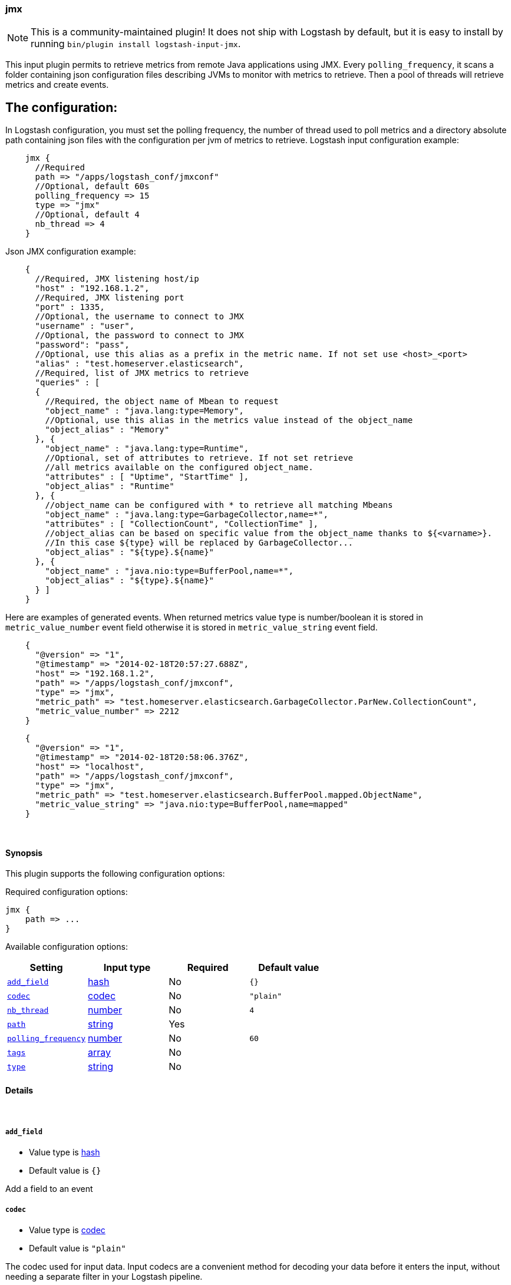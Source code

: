 [[plugins-inputs-jmx]]
=== jmx


NOTE: This is a community-maintained plugin! It does not ship with Logstash by default, but it is easy to install by running `bin/plugin install logstash-input-jmx`.


This input plugin permits to retrieve metrics from remote Java applications using JMX.
Every `polling_frequency`, it scans a folder containing json configuration 
files describing JVMs to monitor with metrics to retrieve.
Then a pool of threads will retrieve metrics and create events.

## The configuration:

In Logstash configuration, you must set the polling frequency,
the number of thread used to poll metrics and a directory absolute path containing
json files with the configuration per jvm of metrics to retrieve.
Logstash input configuration example:
[source,ruby]
    jmx {
      //Required
      path => "/apps/logstash_conf/jmxconf"
      //Optional, default 60s
      polling_frequency => 15
      type => "jmx"
      //Optional, default 4
      nb_thread => 4
    }

Json JMX configuration example:
[source,js]
    {
      //Required, JMX listening host/ip
      "host" : "192.168.1.2",
      //Required, JMX listening port
      "port" : 1335,
      //Optional, the username to connect to JMX
      "username" : "user",
      //Optional, the password to connect to JMX
      "password": "pass",
      //Optional, use this alias as a prefix in the metric name. If not set use <host>_<port>
      "alias" : "test.homeserver.elasticsearch",
      //Required, list of JMX metrics to retrieve
      "queries" : [
      {
        //Required, the object name of Mbean to request
        "object_name" : "java.lang:type=Memory",
        //Optional, use this alias in the metrics value instead of the object_name
        "object_alias" : "Memory"
      }, {
        "object_name" : "java.lang:type=Runtime",
        //Optional, set of attributes to retrieve. If not set retrieve
        //all metrics available on the configured object_name.
        "attributes" : [ "Uptime", "StartTime" ],
        "object_alias" : "Runtime"
      }, {
        //object_name can be configured with * to retrieve all matching Mbeans
        "object_name" : "java.lang:type=GarbageCollector,name=*",
        "attributes" : [ "CollectionCount", "CollectionTime" ],
        //object_alias can be based on specific value from the object_name thanks to ${<varname>}.
        //In this case ${type} will be replaced by GarbageCollector...
        "object_alias" : "${type}.${name}"
      }, {
        "object_name" : "java.nio:type=BufferPool,name=*",
        "object_alias" : "${type}.${name}"
      } ]
    }

Here are examples of generated events. When returned metrics value type is 
number/boolean it is stored in `metric_value_number` event field
otherwise it is stored in `metric_value_string` event field.
[source,ruby]
    {
      "@version" => "1",
      "@timestamp" => "2014-02-18T20:57:27.688Z",
      "host" => "192.168.1.2",
      "path" => "/apps/logstash_conf/jmxconf",
      "type" => "jmx",
      "metric_path" => "test.homeserver.elasticsearch.GarbageCollector.ParNew.CollectionCount",
      "metric_value_number" => 2212
    }

[source,ruby]
    {
      "@version" => "1",
      "@timestamp" => "2014-02-18T20:58:06.376Z",
      "host" => "localhost",
      "path" => "/apps/logstash_conf/jmxconf",
      "type" => "jmx",
      "metric_path" => "test.homeserver.elasticsearch.BufferPool.mapped.ObjectName",
      "metric_value_string" => "java.nio:type=BufferPool,name=mapped"
    }


&nbsp;

==== Synopsis

This plugin supports the following configuration options:


Required configuration options:

[source,json]
--------------------------
jmx {
    path => ...
}
--------------------------



Available configuration options:

[cols="<,<,<,<m",options="header",]
|=======================================================================
|Setting |Input type|Required|Default value
| <<plugins-inputs-jmx-add_field>> |<<hash,hash>>|No|`{}`
| <<plugins-inputs-jmx-codec>> |<<codec,codec>>|No|`"plain"`
| <<plugins-inputs-jmx-nb_thread>> |<<number,number>>|No|`4`
| <<plugins-inputs-jmx-path>> |<<string,string>>|Yes|
| <<plugins-inputs-jmx-polling_frequency>> |<<number,number>>|No|`60`
| <<plugins-inputs-jmx-tags>> |<<array,array>>|No|
| <<plugins-inputs-jmx-type>> |<<string,string>>|No|
|=======================================================================



==== Details

&nbsp;

[[plugins-inputs-jmx-add_field]]
===== `add_field` 

  * Value type is <<hash,hash>>
  * Default value is `{}`

Add a field to an event

[[plugins-inputs-jmx-codec]]
===== `codec` 

  * Value type is <<codec,codec>>
  * Default value is `"plain"`

The codec used for input data. Input codecs are a convenient method for decoding your data before it enters the input, without needing a separate filter in your Logstash pipeline.

[[plugins-inputs-jmx-nb_thread]]
===== `nb_thread` 

  * Value type is <<number,number>>
  * Default value is `4`

Indicate number of thread launched to retrieve metrics

[[plugins-inputs-jmx-path]]
===== `path` 

  * This is a required setting.
  * Value type is <<string,string>>
  * There is no default value for this setting.

Path where json conf files are stored

[[plugins-inputs-jmx-polling_frequency]]
===== `polling_frequency` 

  * Value type is <<number,number>>
  * Default value is `60`

Indicate interval between two jmx metrics retrieval
(in s)

[[plugins-inputs-jmx-tags]]
===== `tags` 

  * Value type is <<array,array>>
  * There is no default value for this setting.

Add any number of arbitrary tags to your event.

This can help with processing later.

[[plugins-inputs-jmx-type]]
===== `type` 

  * Value type is <<string,string>>
  * There is no default value for this setting.

Add a `type` field to all events handled by this input.

Types are used mainly for filter activation.

The type is stored as part of the event itself, so you can
also use the type to search for it in Kibana.

If you try to set a type on an event that already has one (for
example when you send an event from a shipper to an indexer) then
a new input will not override the existing type. A type set at
the shipper stays with that event for its life even
when sent to another Logstash server.


